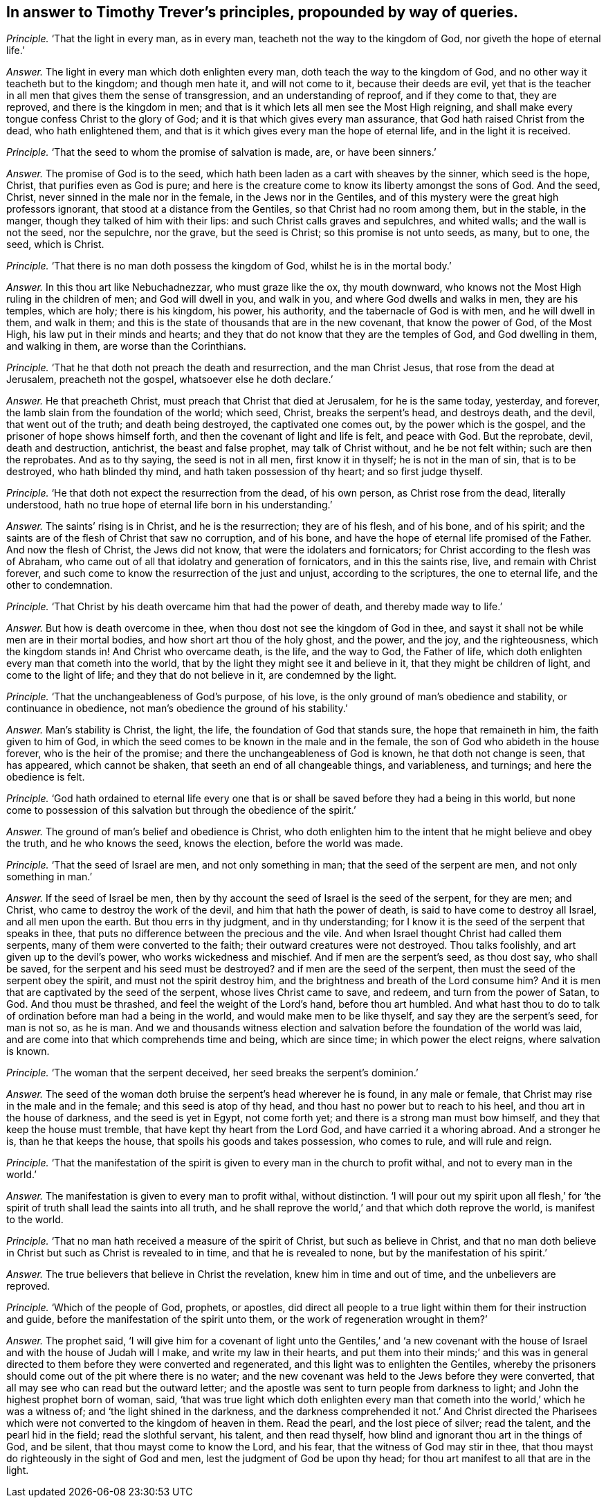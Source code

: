 [.style-blurb, short="Timothy Trever"]
== In answer to Timothy Trever`'s principles, propounded by way of queries.

[.discourse-part]
_Principle._ '`That the light in every man, as in every man,
teacheth not the way to the kingdom of God, nor giveth the hope of eternal life.`'

[.discourse-part]
_Answer._ The light in every man which doth enlighten every man,
doth teach the way to the kingdom of God,
and no other way it teacheth but to the kingdom; and though men hate it,
and will not come to it, because their deeds are evil,
yet that is the teacher in all men that gives them the sense of transgression,
and an understanding of reproof, and if they come to that, they are reproved,
and there is the kingdom in men;
and that is it which lets all men see the Most High reigning,
and shall make every tongue confess Christ to the glory of God;
and it is that which gives every man assurance,
that God hath raised Christ from the dead, who hath enlightened them,
and that is it which gives every man the hope of eternal life,
and in the light it is received.

[.discourse-part]
_Principle._ '`That the seed to whom the promise of salvation is made, are, or have been sinners.`'

[.discourse-part]
_Answer._ The promise of God is to the seed,
which hath been laden as a cart with sheaves by the sinner, which seed is the hope,
Christ, that purifies even as God is pure;
and here is the creature come to know its liberty amongst the sons of God.
And the seed, Christ, never sinned in the male nor in the female,
in the Jews nor in the Gentiles,
and of this mystery were the great high professors ignorant,
that stood at a distance from the Gentiles, so that Christ had no room among them,
but in the stable, in the manger, though they talked of him with their lips:
and such Christ calls graves and sepulchres, and whited walls;
and the wall is not the seed, nor the sepulchre, nor the grave, but the seed is Christ;
so this promise is not unto seeds, as many, but to one, the seed, which is Christ.

[.discourse-part]
_Principle._ '`That there is no man doth possess the kingdom of God,
whilst he is in the mortal body.`'

[.discourse-part]
_Answer._ In this thou art like Nebuchadnezzar, who must graze like the ox, thy mouth downward,
who knows not the Most High ruling in the children of men; and God will dwell in you,
and walk in you, and where God dwells and walks in men, they are his temples,
which are holy; there is his kingdom, his power, his authority,
and the tabernacle of God is with men, and he will dwell in them, and walk in them;
and this is the state of thousands that are in the new covenant,
that know the power of God, of the Most High, his law put in their minds and hearts;
and they that do not know that they are the temples of God, and God dwelling in them,
and walking in them, are worse than the Corinthians.

[.discourse-part]
_Principle._ '`That he that doth not preach the death and resurrection, and the man Christ Jesus,
that rose from the dead at Jerusalem, preacheth not the gospel,
whatsoever else he doth declare.`'

[.discourse-part]
_Answer._ He that preacheth Christ, must preach that Christ that died at Jerusalem,
for he is the same today, yesterday, and forever,
the lamb slain from the foundation of the world; which seed, Christ,
breaks the serpent`'s head, and destroys death, and the devil,
that went out of the truth; and death being destroyed, the captivated one comes out,
by the power which is the gospel, and the prisoner of hope shows himself forth,
and then the covenant of light and life is felt, and peace with God.
But the reprobate, devil, death and destruction, antichrist, the beast and false prophet,
may talk of Christ without, and he be not felt within; such are then the reprobates.
And as to thy saying, the seed is not in all men, first know it in thyself;
he is not in the man of sin, that is to be destroyed, who hath blinded thy mind,
and hath taken possession of thy heart; and so first judge thyself.

[.discourse-part]
_Principle._ '`He that doth not expect the resurrection from the dead, of his own person,
as Christ rose from the dead, literally understood,
hath no true hope of eternal life born in his understanding.`'

[.discourse-part]
_Answer._ The saints`' rising is in Christ, and he is the resurrection; they are of his flesh,
and of his bone, and of his spirit;
and the saints are of the flesh of Christ that saw no corruption, and of his bone,
and have the hope of eternal life promised of the Father.
And now the flesh of Christ, the Jews did not know,
that were the idolaters and fornicators;
for Christ according to the flesh was of Abraham,
who came out of all that idolatry and generation of fornicators,
and in this the saints rise, live, and remain with Christ forever,
and such come to know the resurrection of the just and unjust,
according to the scriptures, the one to eternal life, and the other to condemnation.

[.discourse-part]
_Principle._ '`That Christ by his death overcame him that had the power of death,
and thereby made way to life.`'

[.discourse-part]
_Answer._ But how is death overcome in thee, when thou dost not see the kingdom of God in thee,
and sayst it shall not be while men are in their mortal bodies,
and how short art thou of the holy ghost, and the power, and the joy,
and the righteousness, which the kingdom stands in!
And Christ who overcame death, is the life, and the way to God, the Father of life,
which doth enlighten every man that cometh into the world,
that by the light they might see it and believe in it,
that they might be children of light, and come to the light of life;
and they that do not believe in it, are condemned by the light.

[.discourse-part]
_Principle._ '`That the unchangeableness of God`'s purpose, of his love,
is the only ground of man`'s obedience and stability, or continuance in obedience,
not man`'s obedience the ground of his stability.`'

[.discourse-part]
_Answer._ Man`'s stability is Christ, the light, the life,
the foundation of God that stands sure, the hope that remaineth in him,
the faith given to him of God,
in which the seed comes to be known in the male and in the female,
the son of God who abideth in the house forever, who is the heir of the promise;
and there the unchangeableness of God is known, he that doth not change is seen,
that has appeared, which cannot be shaken, that seeth an end of all changeable things,
and variableness, and turnings; and here the obedience is felt.

[.discourse-part]
_Principle._ '`God hath ordained to eternal life every one that is
or shall be saved before they had a being in this world,
but none come to possession of this salvation but through the obedience of the spirit.`'

[.discourse-part]
_Answer._ The ground of man`'s belief and obedience is Christ,
who doth enlighten him to the intent that he might believe and obey the truth,
and he who knows the seed, knows the election, before the world was made.

[.discourse-part]
_Principle._ '`That the seed of Israel are men, and not only something in man;
that the seed of the serpent are men, and not only something in man.`'

[.discourse-part]
_Answer._ If the seed of Israel be men,
then by thy account the seed of Israel is the seed of the serpent, for they are men;
and Christ, who came to destroy the work of the devil,
and him that hath the power of death, is said to have come to destroy all Israel,
and all men upon the earth.
But thou errs in thy judgment, and in thy understanding;
for I know it is the seed of the serpent that speaks in thee,
that puts no difference between the precious and the vile.
And when Israel thought Christ had called them serpents,
many of them were converted to the faith; their outward creatures were not destroyed.
Thou talks foolishly, and art given up to the devil`'s power,
who works wickedness and mischief.
And if men are the serpent`'s seed, as thou dost say, who shall be saved,
for the serpent and his seed must be destroyed?
and if men are the seed of the serpent,
then must the seed of the serpent obey the spirit, and must not the spirit destroy him,
and the brightness and breath of the Lord consume him?
And it is men that are captivated by the seed of the serpent,
whose lives Christ came to save, and redeem, and turn from the power of Satan, to God.
And thou must be thrashed, and feel the weight of the Lord`'s hand,
before thou art humbled.
And what hast thou to do to talk of ordination before man had a being in the world,
and would make men to be like thyself, and say they are the serpent`'s seed,
for man is not so, as he is man.
And we and thousands witness election and salvation
before the foundation of the world was laid,
and are come into that which comprehends time and being, which are since time;
in which power the elect reigns, where salvation is known.

[.discourse-part]
_Principle._ '`The woman that the serpent deceived, her seed breaks the serpent`'s dominion.`'

[.discourse-part]
_Answer._ The seed of the woman doth bruise the serpent`'s head wherever he is found,
in any male or female, that Christ may rise in the male and in the female;
and this seed is atop of thy head, and thou hast no power but to reach to his heel,
and thou art in the house of darkness, and the seed is yet in Egypt, not come forth yet;
and there is a strong man must bow himself, and they that keep the house must tremble,
that have kept thy heart from the Lord God, and have carried it a whoring abroad.
And a stronger he is, than he that keeps the house,
that spoils his goods and takes possession, who comes to rule, and will rule and reign.

[.discourse-part]
_Principle._ '`That the manifestation of the spirit is given
to every man in the church to profit withal,
and not to every man in the world.`'

[.discourse-part]
_Answer._ The manifestation is given to every man to profit withal, without distinction.
'`I will pour out my spirit upon all flesh,`' for '`the
spirit of truth shall lead the saints into all truth,
and he shall reprove the world,`' and that which doth reprove the world,
is manifest to the world.

[.discourse-part]
_Principle._ '`That no man hath received a measure of the spirit of Christ,
but such as believe in Christ,
and that no man doth believe in Christ but such as Christ is revealed to in time,
and that he is revealed to none, but by the manifestation of his spirit.`'

[.discourse-part]
_Answer._ The true believers that believe in Christ the revelation,
knew him in time and out of time, and the unbelievers are reproved.

[.discourse-part]
_Principle._ '`Which of the people of God, prophets, or apostles,
did direct all people to a true light within them for their instruction and guide,
before the manifestation of the spirit unto them,
or the work of regeneration wrought in them?`'

[.discourse-part]
_Answer._ The prophet said,
'`I will give him for a covenant of light unto the Gentiles,`' and '`a new covenant
with the house of Israel and with the house of Judah will I make,
and write my law in their hearts,
and put them into their minds;`' and this was in general
directed to them before they were converted and regenerated,
and this light was to enlighten the Gentiles,
whereby the prisoners should come out of the pit where there is no water;
and the new covenant was held to the Jews before they were converted,
that all may see who can read but the outward letter;
and the apostle was sent to turn people from darkness to light;
and John the highest prophet born of woman, said,
'`that was true light which doth enlighten every man that
cometh into the world,`' which he was a witness of;
and '`the light shined in the darkness,
and the darkness comprehended it not.`' And Christ directed the Pharisees
which were not converted to the kingdom of heaven in them.
Read the pearl, and the lost piece of silver; read the talent,
and the pearl hid in the field; read the slothful servant, his talent,
and then read thyself, how blind and ignorant thou art in the things of God,
and be silent, that thou mayst come to know the Lord, and his fear,
that the witness of God may stir in thee,
that thou mayst do righteously in the sight of God and men,
lest the judgment of God be upon thy head;
for thou art manifest to all that are in the light.
